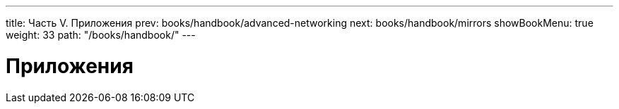 ---
title: Часть V. Приложения
prev: books/handbook/advanced-networking
next: books/handbook/mirrors
showBookMenu: true
weight: 33
path: "/books/handbook/"
---

[[appendices]]
= Приложения
